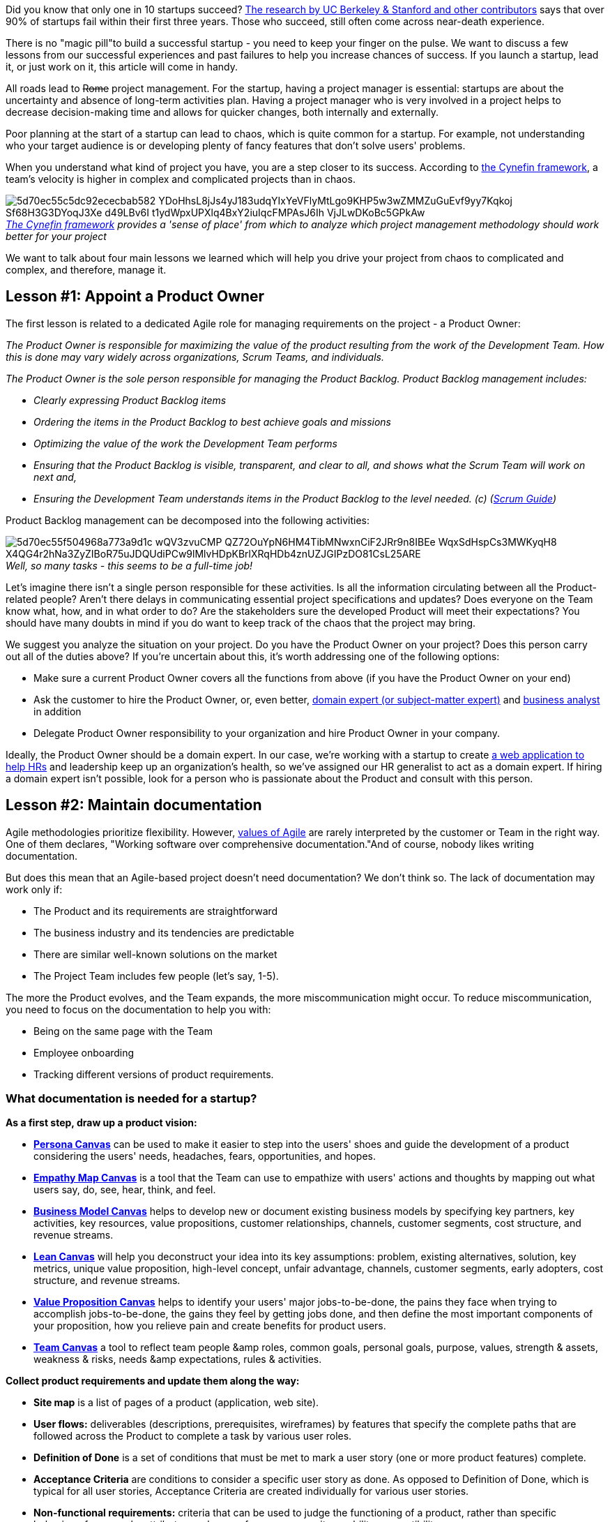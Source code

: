 Did you know that only one in 10 startups succeed? https://s3.amazonaws.com/startupcompass-public/StartupGenomeReport2_Why_Startups_Fail_v2.pdf[The research by UC Berkeley & Stanford and other contributors^] says that over 90% of startups fail within their first
three years. Those who succeed, still often come across near-death experience.

There is no "magic pill"to build a successful startup - you need to keep your finger on the pulse. We want to
discuss a few lessons from our successful experiences and past failures to help you increase chances of
success. If you launch a startup, lead it, or just work on it, this article will come in handy.

All roads lead to +++<del>+++Rome+++</del>+++ project management. For the startup, having a project manager is essential:
startups are about the uncertainty and absence of long-term activities plan. Having a project manager who is
very involved in a project helps to decrease decision-making time and allows for quicker changes, both
internally and externally.

Poor planning at the start of a startup can lead to chaos, which is quite common for a startup. For example,
not understanding who your target audience is or developing plenty of fancy features that don't solve users'
problems.

When you understand what kind of project you have, you are a step closer to its success. According to https://en.wikipedia.org/wiki/Cynefin_framework[the Cynefin framework^], a team's velocity is
higher in complex and complicated projects than in chaos.

.https://en.wikipedia.org/wiki/Cynefin_framework[_The Cynefin framework_^] _provides a 'sense of place' from which to analyze which project management methodology should work better for your project_
[caption='']
image::https://uploads-ssl.webflow.com/5c4c30d0c49ea6746fafc90c/5d70ec55c5dc92ececbab582_YDoHhsL8jJs4yJ183udqYIxYeVFlyMtLgo9KHP5w3wZMMZuGuEvf9yy7Kqkoj_Sf68H3G3DYoqJ3Xe-d49LBv6I-t1ydWpxUPXlq4BxY2iuIqcFMPAsJ6Ih-VjJLwDKoBc5GPkAw.png[]

We want to talk about four main lessons we learned which will help you drive your project
from chaos to complicated and complex, and therefore, manage it.

== Lesson #1: Appoint a Product Owner

The first lesson is related to a dedicated Agile role for managing requirements on the project - a Product Owner:

_The Product Owner is responsible for maximizing the value of the product resulting from the work of the
Development Team. How this is done may vary widely across organizations, Scrum Teams, and individuals._

_The Product Owner is the sole person responsible for managing the Product Backlog. Product Backlog
management includes:_

* _Clearly expressing Product Backlog items_
* _Ordering the items in the Product Backlog to best achieve goals and missions_
* _Optimizing the value of the work the Development Team performs_
* _Ensuring that the Product Backlog is visible, transparent, and clear to all, and shows what the Scrum Team will work on next and,_
* _Ensuring the Development Team understands items in the Product Backlog to the level needed. (c) (https://www.scrumguides.org/scrum-guide.html#team-po[Scrum Guide^])_

Product Backlog management can be decomposed into the following activities:

._Well, so many tasks - this seems to be a full-time job!_
[caption='']
image::https://uploads-ssl.webflow.com/5c4c30d0c49ea6746fafc90c/5d70ec55f504968a773a9d1c_wQV3zvuCMP-QZ72OuYpN6HM4TibMNwxnCiF2JRr9n8IBEe_WqxSdHspCs3MWKyqH8-X4QG4r2hNa3ZyZIBoR75uJDQUdiPCw9lMlvHDpKBrlXRqHDb4znUZJGIPzDO81CsL25ARE.png[]

Let's imagine there isn't a single person responsible for these activities. Is all the
information circulating between all the Product-related people? Aren't there delays in communicating essential
project specifications and updates? Does everyone on the Team know what, how, and in what order to do? Are the
stakeholders sure the developed Product will meet their expectations? You should have many doubts in mind if
you do want to keep track of the chaos that the project may bring.

We suggest you analyze the situation on your project. Do you have the Product Owner on your project? Does this
person carry out all of the duties above? If you're uncertain about this, it's worth addressing one of the
following options:

* Make sure a current Product Owner covers all the functions from above (if you have the Product Owner on
    your end)
* Ask the customer to hire the Product Owner, or, even better, https://en.wikipedia.org/wiki/Subject-matter_expert[domain expert (or subject-matter expert)^] and https://en.wikipedia.org/wiki/Business_analyst[business analyst^] in addition
* Delegate Product Owner responsibility to your organization and hire Product Owner in your company.

Ideally, the Product Owner should be a domain expert. In our case, we're working with a startup to create https://app.renaizant.com/[a web application to help HRs^] and leadership keep up an organization's
health, so we've assigned our HR generalist to act as a domain expert. If hiring a domain expert isn't
possible, look for a person who is passionate about the Product and consult with this person.

== Lesson #2: Maintain documentation

Agile methodologies prioritize flexibility. However, https://agilemanifesto.org/[values of Agile^] are rarely interpreted by the customer or Team in the right way. One of them declares, "Working
software over comprehensive documentation."And of course, nobody likes writing documentation.

But does this mean that an Agile-based project doesn't need documentation? We don't think so. The lack of
documentation may work only if:

* The Product and its requirements are straightforward
* The business industry and its tendencies are predictable
* There are similar well-known solutions on the market
* The Project Team includes few people (let's say, 1-5).

The more the Product evolves, and the Team expands, the more miscommunication might occur. To reduce
miscommunication, you need to focus on the documentation to help you with:

* Being on the same page with the Team
* Employee onboarding
* Tracking different versions of product requirements.

=== What documentation is needed for a startup?

*As a first step, draw up a product vision:*

* https://uploads-ssl.webflow.com/5c3f0ad89f55ca3a4f8c174c/5d70f1e86d5a38b568dd1f09_Persona%20canvas.pdf[*Persona
    Canvas*^] can be used to make it easier to step into the users' shoes and guide the development
    of a product considering the users' needs, headaches, fears, opportunities, and hopes.
* https://uploads-ssl.webflow.com/5c3f0ad89f55ca3a4f8c174c/5d70f27c3f57a53cc866cdac_Empathy%20map%20canvas.pdf[*Empathy
    Map Canvas*^] is a tool that the Team can use to empathize with users' actions and thoughts by
    mapping out what users say, do, see, hear, think, and feel.
* https://uploads-ssl.webflow.com/5c3f0ad89f55ca3a4f8c174c/5d70f27b6d5a386d86dd2a91_Business%20model.pdf[*Business
    Model Canvas*^] helps to develop new or document existing business models by specifying key
    partners, key activities, key resources, value propositions, customer relationships, channels, customer
    segments, cost structure, and revenue streams.
* https://uploads-ssl.webflow.com/5c3f0ad89f55ca3a4f8c174c/5d70f27b3f57a5bcbc66cdaa_Lean%20canvas.pdf[*Lean Canvas*^] will help you deconstruct your idea into its key assumptions: problem, existing
    alternatives, solution, key metrics, unique value proposition, high-level concept, unfair advantage,
    channels, customer segments, early adopters, cost structure, and revenue streams.
* https://uploads-ssl.webflow.com/5c3f0ad89f55ca3a4f8c174c/5d70f2a19b8d7b73508c0c22_Value%20proposition%20canvas.pdf[*Value Proposition Canvas*^] helps to identify your users' major jobs-to-be-done, the pains they face
    when trying to accomplish jobs-to-be-done, the gains they feel by getting jobs done, and then define the
    most important components of your proposition, how you relieve pain and create benefits for product
    users.
* https://uploads-ssl.webflow.com/5c3f0ad89f55ca3a4f8c174c/5d70f27b6986a60366478c1e_Team%20canvas.pdf[*Team
    Canvas*^] a tool to reflect team people &amp roles, common goals, personal goals, purpose,
    values, strength & assets, weakness & risks, needs &amp expectations, rules & activities.

*Collect product requirements and update them along the way:*

* *Site map* is a list of pages of a product (application, web site).
* *User flows:* deliverables (descriptions, prerequisites, wireframes) by features that
    specify the complete paths that are followed across the Product to complete a task by various user
    roles.
* *Definition of Done* is a set of conditions that must be met to mark a user story (one or
    more product features) complete.
* *Acceptance Criteria* are conditions to consider a specific user story as done. As opposed
    to Definition of Done, which is typical for all user stories, Acceptance Criteria are created individually
    for various user stories.
* *Non-functional requirements:* criteria that can be used to judge the functioning of a
    product, rather than specific behaviors, for example, attributes such as performance, security, usability,
    compatibility.

*Throughout the project, maintain project onboarding docs:*

* *Product vision* (described above) helps new Team members gain deeper insight into your
    customer and product users
* *Communication plan* defines the general communication requirements for the project: who
    should be given specific information, the timing, and the communication channels.
* *Star map (also referred to as Skills matrix):* a grid that visualizes the skills and
    competence held by individuals within the Team.
* *Responsibility assignment*, usually presented by https://en.wikipedia.org/wiki/Responsibility_assignment_matrix[the RACI matrix^], describes the
    roles and responsibilities for a project.
* *Development process:* the list of activities that are conducted to build up a product
    (code is ready, tests are passed, features are documented, and so on).
* *Tools:* the software the Team uses for a project (communication, development, testing,
    etc.).
* *Environments:* a computer system in which a product is deployed and executed. Usually,
    those are development, staging, and production environments.
* *Credentials:* a list of accounts with access details or people who can give it.
* *Glossary* defines the meaning of the terminology appearing in the project.

This list is just an example of the documentation kit: you may not use some of the suggested instruments, or
your list may be even larger in the end, as the project scales.

== Lesson #3: Start from one killer feature then work on "nice to have"features

We often see startup companies that are convinced that their product can only work if it has the same Product
complexity of a mature product such as Facebook and tend to over-engineer their products by adding features
that aren't necessary at the beginning.

From a practical point of view, more features mean more code produced. https://s3.amazonaws.com/startupcompass-public/StartupGenomeReport2_Why_Startups_Fail_v2.pdf[The investigation by UC Berkeley & Stanford and other contributors^] shows us that startups do keen to make
the Product overstuffed on the discovery stage:

._Lines of code written by stage_
[caption='']
image::https://uploads-ssl.webflow.com/5c4c30d0c49ea6746fafc90c/5d70ec55dc2d3b392dd943f4_pJ2v8MMK8OTVPX5BjMkjOtI2BFZWlS5CvR30cNW9tkinLTnJ_0fIBsRa-QSryfAylOCbd2O80s7CbwYSpPzmqyq5OmUpTbc_NttCYX_Q7zIaCarXadRAtMF5zKadxr5WTOGJ6rl8.png[]

This leads us to another Agile pillar - incremental delivery. It makes sense to build and
ship an MVP - Minimum Viable Product - as soon as possible and expand the product feature by feature for the
following reasons:

* Verify if the Product has value and the potential of providing a benefit
* Time to market is crucial. Once released, the Product will already be in the public eye, perhaps the first of its kind
* Build solutions based on live feedback to adapt the development to user needs
* Complexity may lead to lower market adoption
* Start gaining an audience and monetizing the Product.

It doesn't matter if the Product isn't super fancy at the start and doesn't have many bells and whistles. In
the beginning, you can integrate ready-to-use solutions for basic functionality, and customize them or develop
alternative versions and broaden functionality later on - for example, re-use existing authorization protocol,
such as OAuth, instead of reinventing the wheel by creating a fancy new one.

Despite the benefits of a quick release, consider the importance of *usability* of the Product
even in the early stages of a project:

* *UX/UI (user experience & interface)*: focus on how the Product works, how people
    interact with it, and on the look &amp layout.
* *IA (information architecture):* structure the design and information to be understandable
    and consistent.
* *QA (quality assurance):* ensure the quality of the Product.

This way, you will win the loyalty of users and save time on rework in the future.

== Lesson #4: Focus on the Team

People who are proactive, have https://medium.com/leadership-motivation-and-impact/fixed-v-growth-mindset-902e7d0081b3[a growth mindset^], are passionate about a project and personal growth, and have the required skills to convert the
Product Backlog into a Working Product, will be super productive in terms of startup work. In other words,
people's personal goals have to match startup goals as well. Let's address the https://www.scrum.org/resources/scrum-guide[Scrum Guide^]'s definition of a successful Team:

_The Development Team consists of professionals who do the work of delivering a potentially releasable
Increment of "Done"product at the end of each Sprint._

_Development Teams have the following characteristics:_

* _They are self-organizing. No one (not even the Scrum Master) tells the Development Team how to turn
    Product Backlog into Increments of potentially releasable functionality_
* _Development Teams are cross-functional, with all the skills as a team necessary to create a product
    Increment_
* _Scrum recognizes no titles for Development Team members, regardless of the work being performed by the
    person_
* _Scrum recognizes no sub-teams in the Development Team, regardless of domains that need to be addressed
    like testing, architecture, operations, or business analysis and,_
* _Individual Development Team members may have specialized skills and areas of focus, but accountability
    belongs to the Development Team as a whole_

Besides matching the characteristics, work towards developing a set of conventional Team values. A great
example of values to rely on are the Scrum ones, which can be adjusted to reflect a state of mind of your
Team. We came to the following:

* *Commitment:* We keep our promises to customers and set clear expectations on what, when,
    and how to deliver. In case of uncertainty, it's always better to take some time for additional research
    or negotiation.
* *Courage:* We dare to disagree or provide unpleasant news. Still, it's not only about being
    truthful but also analyzing and correcting errors.
* *Openness:* We're open to changes - to adapt Product Backlog if some feature becomes
    irrelevant, to learn new technology, etc.
* *Respect:* We all come from different backgrounds and have different opinions but adapt to
    each other and respect each other's boundaries.
* *Focus:* The Team is focused on a Sprint Goal and Sprint delivery. We don't spread
    ourselves but follow the Sprint Backlog.

Behind the scenes, we have a couple of rules which improve our efficiency as an organization and Team inside
an organization:

* *30-minutes rule.* If you're stuck on an issue for more than 15-30 minutes, stop, don't
    waste time, and ask your colleagues.

* *Culture of asking questions.* Ask questions. Still, your question should contain 75% of
    the answer - do your homework and research by yourself first. Consider that asking questions is a way to
    receive a confirmation on your solution to solve some issues.

* *No micromanagement.* Micromanaging is trying to closely control and monitor everything in
    the Team, situation, or place. Micromanaged employees usually experience a lack of freedom in the
    workplace.

* *The ability to say "No."* Refusing at work is sometimes necessary. Some factors to
    consider are your workload and personal life, the project in general, your values, and the deadline. On
    the contrary, saying *"*Yes*"* deals with readiness to accept new
    information, possibilities, and, the hardest one, criticism.

* *The ability to apologize.* There are countless ways to mess up at work. Acknowledging your
    mistakes and apologizing can do a lot of good. Still, don't be over-apologizing - it can have an opposite
    effect. You don't need to apologize for having a point of view, needing help, or just being human.

* *Keep it simple.* We share the idea that the right decision should be simple and
    understandable for everyone. We don't strive to seem smarter using unnecessary bulky words or extra lines
    of code and show rocket science we can deliver. The delivered solution should be simple, easy to
    understand, and flexible to update or add new flows.

== Conclusion

Handling a startup is about bringing order to chaos. If no processes are built at the start, chances of success
are slim to none. It's worth analyzing specifics of your project and domain in advance to pick the right
direction on how to manage your startup. For software projects, we recommend bending the Agile and Scrum
practices.

Having managed a startup for a year, we've drawn the following lessons:

1. A customer isn't always a carrier of product requirements and rarely can devote a lot of time for a
    project. Assign a Product Owner or even break a Product Owner's role into two parts - https://en.wikipedia.org/wiki/Subject-matter_expert[domain expert^] and https://en.wikipedia.org/wiki/Business_analyst[business analyst^].

2. Consider writing project documentation from the beginning of the project and our life hacks on the
    necessary documents.

3. Build a little product, release it, learn something from your customer, adapt your vision, build a bit
    more software, and create something better than you could have ever planned.

4. The Team should be priority number 1 because people who know what and how we should deliver as a Product
    can work together as a cross-functional Team to provide any complex and complicated software.

While working in a startup is a quite harsh experience, it gives you invaluable experience and lets you grow
faster than anywhere else. Besides, we got the double bonus - while developing a custom application for human
resource management, we improved our internal processes, automated a lot of manual managerial daily work,
increased employee engagement, and made a great effort in keeping employee performance and career growth stats
up to date.

Another key to success in web development is to use the newest technological stack. Above all, you get a modern
and easily supported Product. Besides, your Team is motivated to upgrade skills while learning something new,
and this motivation helps strive for project success even more. In our case, the startup application we have
been working on is built and maintained with the help of Node.js v.10 + NestJS v.6, Angular v.7-8, MySQL v.5 +
MongoDB v.4, Cypress v.3, Docker, GCP API v.1, RxJs v.6, AI/ML.

The experience that we have gained and continue to gain while working on the project cannot be fit into one
article so that you do not fall asleep during its reading. But we want to continue to share our knowledge,
because, at the time of writing this article, we studied a massive amount of similar material, but,
unfortunately, in most cases it was far from reality and did not show how things go in real, active, and
living projects and what to do in specific situations.

See you in the next part!